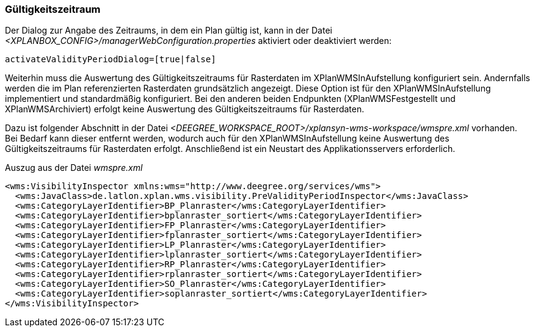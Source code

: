 [[gueltigkeitszeitraum]]
=== Gültigkeitszeitraum

Der Dialog zur Angabe des Zeitraums, in dem ein Plan gültig ist, kann in
der Datei _<XPLANBOX_CONFIG>/managerWebConfiguration.properties_ aktiviert oder deaktiviert werden:

----
activateValidityPeriodDialog=[true|false]
----

Weiterhin muss die Auswertung des Gültigkeitszeitraums für Rasterdaten im XPlanWMSInAufstellung konfiguriert sein. Andernfalls werden die im Plan referenzierten Rasterdaten grundsätzlich angezeigt. Diese Option ist für den XPlanWMSInAufstellung implementiert und standardmäßig konfiguriert. Bei den anderen beiden Endpunkten (XPlanWMSFestgestellt und XPlanWMSArchiviert) erfolgt keine Auswertung des Gültigkeitszeitraums für Rasterdaten.

Dazu ist folgender Abschnitt in der Datei _<DEEGREE_WORKSPACE_ROOT>/xplansyn-wms-workspace/wmspre.xml_ vorhanden. Bei Bedarf kann dieser entfernt werden, wodurch auch für den XPlanWMSInAufstellung keine Auswertung des Gültigkeitszeitraums für Rasterdaten erfolgt. Anschließend ist ein Neustart des Applikationsservers erforderlich.

.Auszug aus der Datei _wmspre.xml_
[source,xml]
----
<wms:VisibilityInspector xmlns:wms="http://www.deegree.org/services/wms">
  <wms:JavaClass>de.latlon.xplan.wms.visibility.PreValidityPeriodInspector</wms:JavaClass>
  <wms:CategoryLayerIdentifier>BP_Planraster</wms:CategoryLayerIdentifier>
  <wms:CategoryLayerIdentifier>bplanraster_sortiert</wms:CategoryLayerIdentifier>
  <wms:CategoryLayerIdentifier>FP_Planraster</wms:CategoryLayerIdentifier>
  <wms:CategoryLayerIdentifier>fplanraster_sortiert</wms:CategoryLayerIdentifier>
  <wms:CategoryLayerIdentifier>LP_Planraster</wms:CategoryLayerIdentifier>
  <wms:CategoryLayerIdentifier>lplanraster_sortiert</wms:CategoryLayerIdentifier>
  <wms:CategoryLayerIdentifier>RP_Planraster</wms:CategoryLayerIdentifier>
  <wms:CategoryLayerIdentifier>rplanraster_sortiert</wms:CategoryLayerIdentifier>
  <wms:CategoryLayerIdentifier>SO_Planraster</wms:CategoryLayerIdentifier>
  <wms:CategoryLayerIdentifier>soplanraster_sortiert</wms:CategoryLayerIdentifier>
</wms:VisibilityInspector>
----